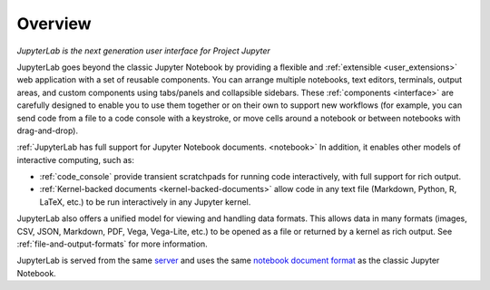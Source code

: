 .. _overview:

Overview
--------

*JupyterLab is the next generation user interface for Project Jupyter*

JupyterLab goes beyond the classic Jupyter Notebook by providing a
flexible and :ref:`extensible <user_extensions>` web application with a set of reusable
components. You can arrange multiple notebooks, text editors, terminals,
output areas, and custom components using tabs/panels and collapsible
sidebars. These :ref:`components <interface>` are carefully designed to enable you to use
them together or on their own to support new workflows (for example, you
can send code from a file to a code console with a keystroke, or move
cells around a notebook or between notebooks with drag-and-drop).

:ref:`JupyterLab has full support for Jupyter Notebook documents. <notebook>` In
addition, it enables other models of interactive computing, such as:

-  :ref:`code_console` provide transient scratchpads for running code
   interactively, with full support for rich output.
-  :ref:`Kernel-backed documents <kernel-backed-documents>` allow code in any text file (Markdown,
   Python, R, LaTeX, etc.) to be run interactively in any Jupyter
   kernel.

JupyterLab also offers a unified model for viewing and handling data
formats. This allows data in many formats (images, CSV, JSON, Markdown,
PDF, Vega, Vega-Lite, etc.) to be opened as a file or returned by a
kernel as rich output. See :ref:`file-and-output-formats` for more
information.

JupyterLab is served from the same
`server <https://jupyter-notebook.readthedocs.io/en/stable/>`__ and uses
the same `notebook document
format <http://nbformat.readthedocs.io/en/latest/>`__ as the classic
Jupyter Notebook.
